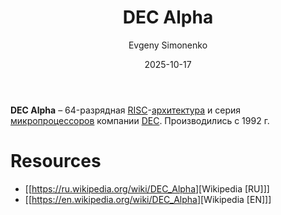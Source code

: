 :PROPERTIES:
:ID:       7a11289b-28fd-474a-b26d-45052b8eed45
:END:
#+TITLE: DEC Alpha
#+AUTHOR: Evgeny Simonenko
#+LANGUAGE: Russian
#+LICENSE: CC BY-SA 4.0
#+DATE: 2025-10-17
#+FILETAGS: :dec:risc:isa:

*DEC Alpha* -- 64-разрядная [[id:cc0b1d97-d1bc-477f-8055-8b0980443568][RISC]]-[[id:b52935f3-ec13-47f1-b74a-c194ede41f2b][архитектура]] и серия [[id:cf8e77c1-1b45-44ad-9682-8f2fc7c52792][микропроцессоров]] компании [[id:3266dd62-ff03-4a50-b1bd-bcca9bff5d7c][DEC]]. Производились с 1992 г.

* Resources

- [[https://ru.wikipedia.org/wiki/DEC_Alpha][Wikipedia [RU]​]]
- [[https://en.wikipedia.org/wiki/DEC_Alpha][Wikipedia [EN]​]]
